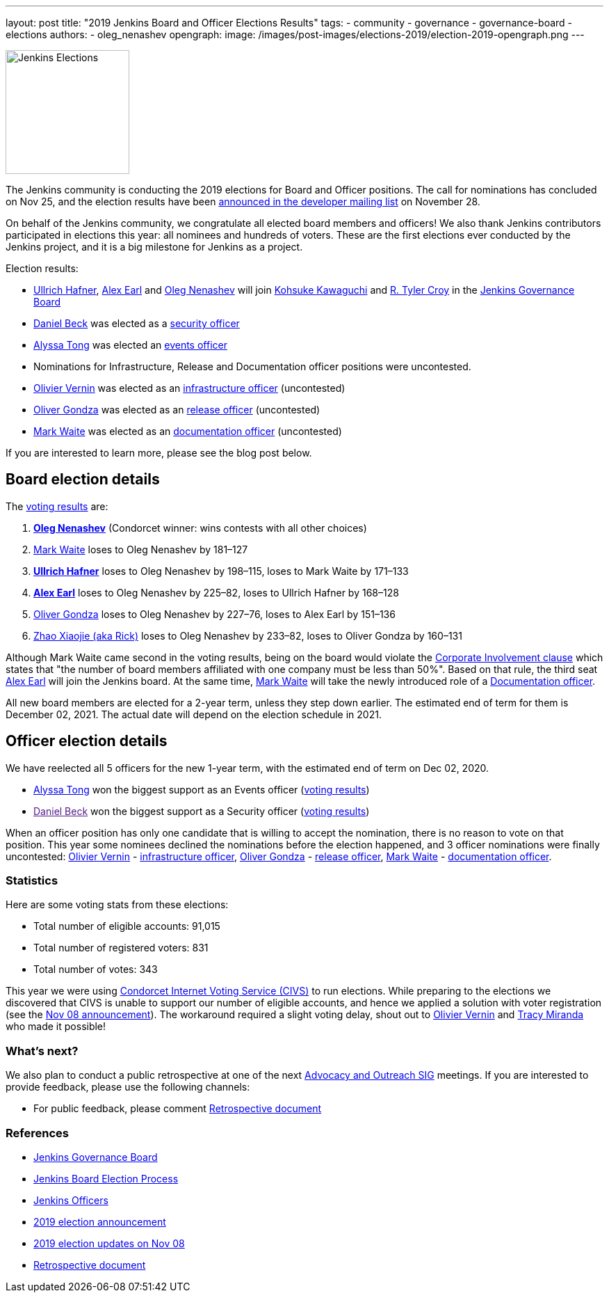 ---
layout: post
title: "2019 Jenkins Board and Officer Elections Results"
tags:
- community
- governance
- governance-board
- elections
authors:
- oleg_nenashev
opengraph:
  image: /images/post-images/elections-2019/election-2019-opengraph.png
---

image:/images/post-images/elections-2019/election-2019-opengraph.png[Jenkins Elections, role=center, float=right, height=178]

The Jenkins community is conducting the 2019 elections for Board and Officer positions.
The call for nominations has concluded on Nov 25, and the election results have been link:https://groups.google.com/forum/#!topic/jenkinsci-dev/bX2qhzoEWXo[announced in the developer mailing list] on November 28.

On behalf of the Jenkins community, we congratulate all elected board members and officers!
We also thank Jenkins contributors participated in elections this year: all nominees and hundreds of voters.
These are the first elections ever conducted by the Jenkins project, and it is a big milestone for Jenkins as a project.

Election results:

* link:https://github.com/uhafner[Ullrich Hafner], link:https://github.com/slide[Alex Earl] and link:https://github.com/oleg-nenashev[Oleg Nenashev] will join link:https://github.com/kohsuke[Kohsuke Kawaguchi] and link:https://github.com/rtyler/[R. Tyler Croy] in the link:/project/governance/#governance-board[Jenkins Governance Board]
* link:https://github.com/daniel-beck[Daniel Beck] was elected as a link:/project/team-leads/#security[security officer]
* link:https://github.com/alyssat[Alyssa Tong] was elected an link:/project/team-leads/#events[events officer]
* Nominations for Infrastructure, Release and Documentation officer positions were uncontested.
* link:https://github.com/olblak[Olivier Vernin] was elected as an link:/project/team-leads/#infrastructure[infrastructure officer] (uncontested)
* link:https://github.com/ogondza[Oliver Gondza] was elected as an link:/project/team-leads/#release[release officer] (uncontested)
* link:https://github.com/MarkEWaite[Mark Waite] was elected as an link:/project/team-leads/#documentation[documentation officer] (uncontested)

If you are interested to learn more, please see the blog post below.

== Board election details

The link:https://civs.cs.cornell.edu/cgi-bin/results.pl?id=E_570327cde7f6c9fc[voting results] are:

1. **link:https://github.com/oleg-nenashev[Oleg Nenashev]** (Condorcet winner: wins contests with all other choices)
2. link:https://github.com/MarkEWaite[Mark Waite]  loses to Oleg Nenashev by 181–127
3. **link:https://github.com/uhafner[Ullrich Hafner]**  loses to Oleg Nenashev by 198–115, loses to Mark Waite by 171–133
4. **link:https://github.com/slide[Alex Earl]**  loses to Oleg Nenashev by 225–82, loses to Ullrich Hafner by 168–128
5. link:https://github.com/olivergondza[Oliver Gondza]  loses to Oleg Nenashev by 227–76, loses to Alex Earl by 151–136
6. link:https://github.com/LinuxSuRen[Zhao Xiaojie (aka Rick)]  loses to Oleg Nenashev by 233–82, loses to Oliver Gondza by 160–131

Although Mark Waite came second in the voting results, being on the board would violate the link:/project/board-election-process/#corporate-involvement[Corporate Involvement clause] which states that "the number of board members affiliated with one company must be less than 50%".
Based on that rule, the third seat link:https://github.com/slide[Alex Earl] will join the Jenkins board.
At the same time, link:https://github.com/MarkEWaite[Mark Waite] will take the newly introduced role of a link:/project/team-leads/#documentatio[Documentation officer].

All new board members are elected for a 2-year term, unless they step down earlier.
The estimated end of term for them is December 02, 2021.
The actual date will depend on the election schedule in 2021.

== Officer election details

We have reelected all 5 officers for the new 1-year term, with the estimated end of term on Dec 02, 2020.

* link:https://github.com/alyssat[Alyssa Tong] won the biggest support as an Events officer (link:https://civs.cs.cornell.edu/cgi-bin/results.pl?id=E_6267ca0d4a8e90c6[voting results])
* link:[Daniel Beck] won the biggest support as a Security officer (link:https://civs.cs.cornell.edu/cgi-bin/results.pl?id=E_9d72d0e7b04414c7[voting results])

When an officer position has only one candidate that is willing to accept the nomination, there is no reason to vote on that position.
This year some nominees declined the nominations before the election happened, and 3 officer nominations were finally uncontested: 
link:https://github.com/olblak[Olivier Vernin] - link:/project/team-leads/#infrastructure[infrastructure officer],
link:https://github.com/ogondza[Oliver Gondza] - link:/project/team-leads/#release[release officer],
link:https://github.com/MarkEWaite[Mark Waite] - link:/project/team-leads/#documentation[documentation officer].

=== Statistics

Here are some voting stats from these elections:

* Total number of eligible accounts: 91,015
* Total number of registered voters: 831
* Total number of votes: 343

This year we were using link:https://civs.cs.cornell.edu/[Condorcet Internet Voting Service (CIVS)] to run elections.
While preparing to the elections we discovered that CIVS is unable to support our number of eligible accounts,
and hence we applied a solution with voter registration (see the link:/blog/2019/11/08/board-elections/[Nov 08 announcement]).
The workaround required a slight voting delay, shout out to link:https://github.com/olblak[Olivier Vernin] and link:https://github.com/tracymiranda[Tracy Miranda] who made it possible!

=== What's next?

We also plan to conduct a public retrospective at one of the next link:/sigs/advocacy-and-outreach/[Advocacy and Outreach SIG] meetings.
If you are interested to provide feedback, please use the following channels:

* For public feedback, please comment link:https://docs.google.com/document/d/1Htgjq2Gnojz6a-FE62kgjIq6AVR8ctPcARbd-m2KctQ/edit?usp=sharing[Retrospective document]

=== References

* link:/project/board[Jenkins Governance Board]
* link:/project/board-election-process[Jenkins Board Election Process]
* link:/project/team-leads[Jenkins Officers]
* link:/blog/2019/09/25/board-elections/[2019 election announcement]
* link:/blog/2019/11/08/board-elections/[2019 election updates on Nov 08]
* link:https://docs.google.com/document/d/1Htgjq2Gnojz6a-FE62kgjIq6AVR8ctPcARbd-m2KctQ/edit?usp=sharing[Retrospective document]
